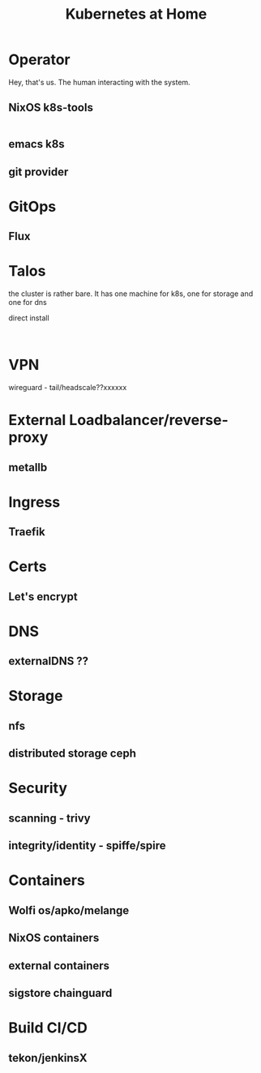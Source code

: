 #+TITLE: Kubernetes at Home

* Operator

Hey, that's us. The human interacting with the system.

** NixOS k8s-tools 

#+begin_src nix :tangle ~/config/k8s.nix :mkdirp yes
  
#+end_src 

** emacs k8s
** git provider

* GitOps
** Flux
* Talos

the cluster is rather bare. It has one machine for k8s, one for storage and one for dns

direct install

#+begin_src shell

#+end_src

* VPN
wireguard - tail/headscale??xxxxxx
* External Loadbalancer/reverse-proxy
** metallb
* Ingress
** Traefik
* Certs
** Let's encrypt
* DNS
** externalDNS ??
* Storage
** nfs
** distributed storage ceph 
* Security
** scanning - trivy
** integrity/identity - spiffe/spire
* Containers
** Wolfi os/apko/melange
** NixOS containers
** external containers
** sigstore chainguard
* Build CI/CD
** tekon/jenkinsX
